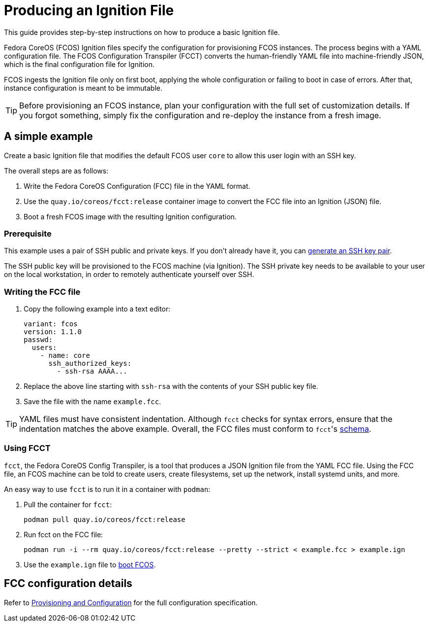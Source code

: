 = Producing an Ignition File

This guide provides step-by-step instructions on how to produce a basic Ignition file.

Fedora CoreOS (FCOS) Ignition files specify the configuration for provisioning FCOS instances. The process begins with a YAML configuration file. The FCOS Configuration Transpiler (FCCT) converts the human-friendly YAML file into machine-friendly JSON, which is the final configuration file for Ignition.

FCOS ingests the Ignition file only on first boot, applying the whole configuration or failing to boot in case of errors. After that, instance configuration is meant to be immutable.

TIP: Before provisioning an FCOS instance, plan your configuration with the full set of customization details. If you forgot something, simply fix the configuration and re-deploy the instance from a fresh image.

== A simple example

Create a basic Ignition file that modifies the default FCOS user `core` to allow this user login with an SSH key.

The overall steps are as follows:

. Write the Fedora CoreOS Configuration (FCC) file in the YAML format.
. Use the `quay.io/coreos/fcct:release` container image to convert the FCC file into an Ignition (JSON) file.
. Boot a fresh FCOS image with the resulting Ignition configuration.

=== Prerequisite

This example uses a pair of SSH public and private keys. If you don't already have it, you can https://access.redhat.com/documentation/en-us/red_hat_enterprise_linux/7/html-single/system_administrators_guide/index#sec-SSH[generate an SSH key pair].

The SSH public key will be provisioned to the FCOS machine (via Ignition). The SSH private key needs to be available to your user on the local workstation, in order to remotely authenticate yourself over SSH.

=== Writing the FCC file

. Copy the following example into a text editor:
+
[source,yaml]
----
variant: fcos
version: 1.1.0
passwd:
  users:
    - name: core
      ssh_authorized_keys:
        - ssh-rsa AAAA...
----
+
. Replace the above line starting with `ssh-rsa` with the contents of your SSH public key file.
+
. Save the file with the name `example.fcc`.

TIP: YAML files must have consistent indentation. Although `fcct` checks for syntax errors, ensure that the indentation matches the above example. Overall, the FCC files must conform to ``fcct``'s xref:fcct-config.adoc[schema].

=== Using FCCT
`fcct`, the Fedora CoreOS Config Transpiler, is a tool that produces a JSON Ignition file from the YAML FCC file. Using the FCC file, an FCOS machine can be told to create users, create filesystems, set up the network, install systemd units, and more.

An easy way to use `fcct` is to run it in a container with `podman`:

. Pull the container for `fcct`:
+
`podman pull quay.io/coreos/fcct:release`
+
. Run fcct on the FCC file:
+
`podman run -i --rm quay.io/coreos/fcct:release --pretty --strict < example.fcc > example.ign`
+
. Use the `example.ign` file to xref:getting-started.adoc[boot FCOS].

== FCC configuration details

Refer to xref:fcct-config.adoc[Provisioning and Configuration] for the full configuration specification.
